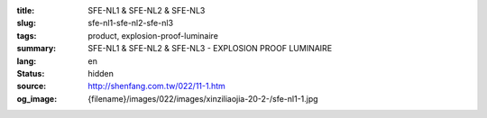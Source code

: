 :title: SFE-NL1 & SFE-NL2 & SFE-NL3
:slug: sfe-nl1-sfe-nl2-sfe-nl3
:tags: product, explosion-proof-luminaire
:summary: SFE-NL1 & SFE-NL2 & SFE-NL3 - EXPLOSION PROOF LUMINAIRE
:lang: en
:status: hidden
:source: http://shenfang.com.tw/022/11-1.htm
:og_image: {filename}/images/022/images/xinziliaojia-20-2-/sfe-nl1-1.jpg

